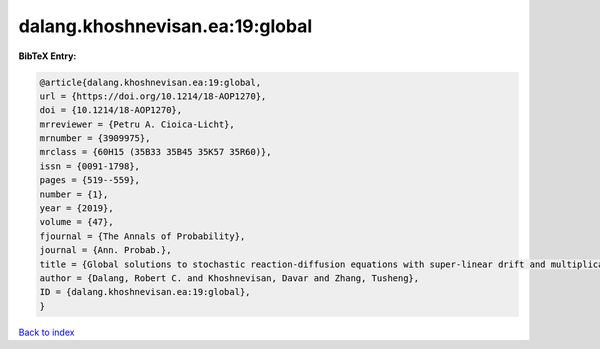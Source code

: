 dalang.khoshnevisan.ea:19:global
================================

.. :cite:t:`dalang.khoshnevisan.ea:19:global`

.. bibliography:: ../../All.bib

**BibTeX Entry:**

.. code-block:: bibtex

   @article{dalang.khoshnevisan.ea:19:global,
   url = {https://doi.org/10.1214/18-AOP1270},
   doi = {10.1214/18-AOP1270},
   mrreviewer = {Petru A. Cioica-Licht},
   mrnumber = {3909975},
   mrclass = {60H15 (35B33 35B45 35K57 35R60)},
   issn = {0091-1798},
   pages = {519--559},
   number = {1},
   year = {2019},
   volume = {47},
   fjournal = {The Annals of Probability},
   journal = {Ann. Probab.},
   title = {Global solutions to stochastic reaction-diffusion equations with super-linear drift and multiplicative noise},
   author = {Dalang, Robert C. and Khoshnevisan, Davar and Zhang, Tusheng},
   ID = {dalang.khoshnevisan.ea:19:global},
   }

`Back to index <../index>`_
